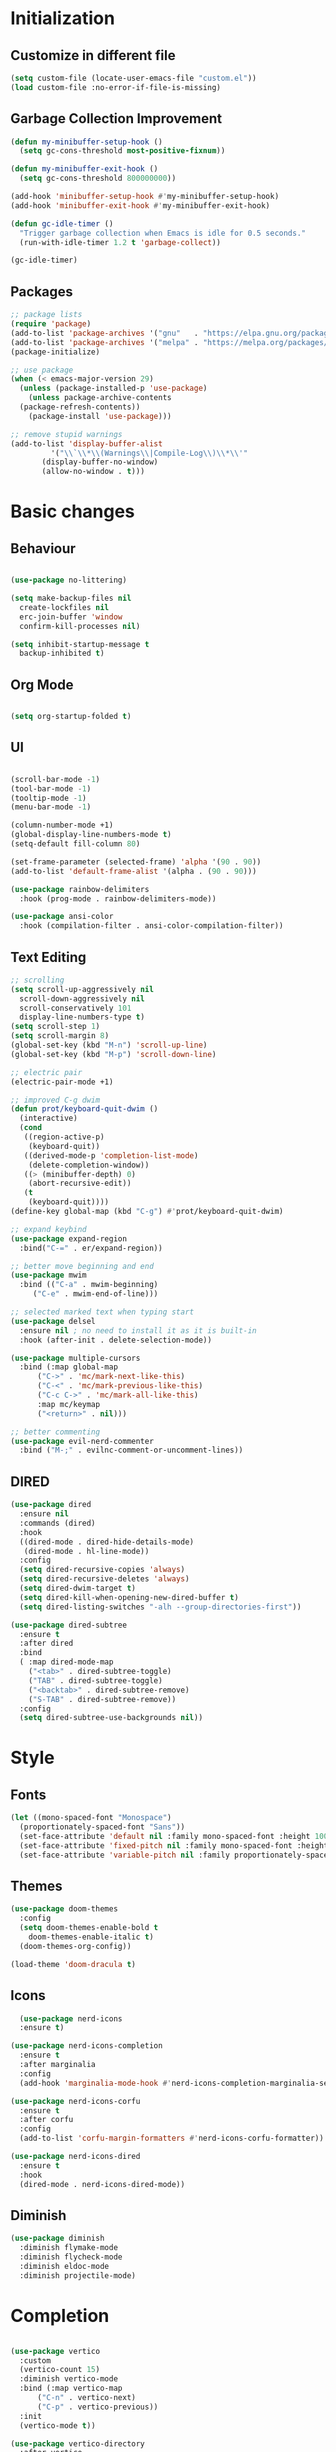 * Initialization
** Customize in different file
#+BEGIN_SRC emacs-lisp
  (setq custom-file (locate-user-emacs-file "custom.el"))
  (load custom-file :no-error-if-file-is-missing)
#+END_SRC
** Garbage Collection Improvement
#+BEGIN_SRC emacs-lisp
  (defun my-minibuffer-setup-hook ()
    (setq gc-cons-threshold most-positive-fixnum))

  (defun my-minibuffer-exit-hook ()
    (setq gc-cons-threshold 800000000))

  (add-hook 'minibuffer-setup-hook #'my-minibuffer-setup-hook)
  (add-hook 'minibuffer-exit-hook #'my-minibuffer-exit-hook)

  (defun gc-idle-timer ()
    "Trigger garbage collection when Emacs is idle for 0.5 seconds."
    (run-with-idle-timer 1.2 t 'garbage-collect))

  (gc-idle-timer)
#+END_SRC
** Packages
#+BEGIN_SRC emacs-lisp
  ;; package lists
  (require 'package)
  (add-to-list 'package-archives '("gnu"   . "https://elpa.gnu.org/packages/"))
  (add-to-list 'package-archives '("melpa" . "https://melpa.org/packages/"))
  (package-initialize)

  ;; use package
  (when (< emacs-major-version 29)
    (unless (package-installed-p 'use-package)
      (unless package-archive-contents
	(package-refresh-contents))
      (package-install 'use-package)))

  ;; remove stupid warnings
  (add-to-list 'display-buffer-alist
	       '("\\`\\*\\(Warnings\\|Compile-Log\\)\\*\\'"
		 (display-buffer-no-window)
		 (allow-no-window . t)))

#+END_SRC

* Basic changes
** Behaviour
#+BEGIN_SRC emacs-lisp

  (use-package no-littering)

  (setq make-backup-files nil
	create-lockfiles nil
	erc-join-buffer 'window
	confirm-kill-processes nil)

  (setq inhibit-startup-message t
	backup-inhibited t)

#+END_SRC
** Org Mode
#+BEGIN_SRC emacs-lisp

  (setq org-startup-folded t)

#+END_SRC
** UI
#+BEGIN_SRC emacs-lisp

  (scroll-bar-mode -1)
  (tool-bar-mode -1)
  (tooltip-mode -1)
  (menu-bar-mode -1)

  (column-number-mode +1)
  (global-display-line-numbers-mode t)
  (setq-default fill-column 80)

  (set-frame-parameter (selected-frame) 'alpha '(90 . 90))
  (add-to-list 'default-frame-alist '(alpha . (90 . 90)))

  (use-package rainbow-delimiters
    :hook (prog-mode . rainbow-delimiters-mode))

  (use-package ansi-color
    :hook (compilation-filter . ansi-color-compilation-filter))

#+END_SRC
** Text Editing
#+BEGIN_SRC emacs-lisp
  ;; scrolling
  (setq scroll-up-aggressively nil
	scroll-down-aggressively nil
	scroll-conservatively 101
	display-line-numbers-type t)
  (setq scroll-step 1)
  (setq scroll-margin 8)
  (global-set-key (kbd "M-n") 'scroll-up-line)
  (global-set-key (kbd "M-p") 'scroll-down-line)

  ;; electric pair
  (electric-pair-mode +1)

  ;; improved C-g dwim
  (defun prot/keyboard-quit-dwim ()
    (interactive)
    (cond
     ((region-active-p)
      (keyboard-quit))
     ((derived-mode-p 'completion-list-mode)
      (delete-completion-window))
     ((> (minibuffer-depth) 0)
      (abort-recursive-edit))
     (t
      (keyboard-quit))))
  (define-key global-map (kbd "C-g") #'prot/keyboard-quit-dwim)

  ;; expand keybind
  (use-package expand-region
    :bind("C-=" . er/expand-region))

  ;; better move beginning and end
  (use-package mwim
    :bind (("C-a" . mwim-beginning)
	   ("C-e" . mwim-end-of-line)))

  ;; selected marked text when typing start
  (use-package delsel
    :ensure nil ; no need to install it as it is built-in
    :hook (after-init . delete-selection-mode))

  (use-package multiple-cursors
    :bind (:map global-map
		("C->" . 'mc/mark-next-like-this)
		("C-<" . 'mc/mark-previous-like-this)
		("C-c C->" . 'mc/mark-all-like-this)
		:map mc/keymap
		("<return>" . nil)))

  ;; better commenting
  (use-package evil-nerd-commenter
    :bind ("M-;" . evilnc-comment-or-uncomment-lines))
#+END_SRC
** DIRED
#+BEGIN_SRC emacs-lisp
  (use-package dired
    :ensure nil
    :commands (dired)
    :hook
    ((dired-mode . dired-hide-details-mode)
     (dired-mode . hl-line-mode))
    :config
    (setq dired-recursive-copies 'always)
    (setq dired-recursive-deletes 'always)
    (setq dired-dwim-target t)
    (setq dired-kill-when-opening-new-dired-buffer t)
    (setq dired-listing-switches "-alh --group-directories-first"))

  (use-package dired-subtree
    :ensure t
    :after dired
    :bind
    ( :map dired-mode-map
      ("<tab>" . dired-subtree-toggle)
      ("TAB" . dired-subtree-toggle)
      ("<backtab>" . dired-subtree-remove)
      ("S-TAB" . dired-subtree-remove))
    :config
    (setq dired-subtree-use-backgrounds nil))
#+END_SRC
* Style
** Fonts
#+BEGIN_SRC emacs-lisp
  (let ((mono-spaced-font "Monospace")
	(proportionately-spaced-font "Sans"))
    (set-face-attribute 'default nil :family mono-spaced-font :height 100)
    (set-face-attribute 'fixed-pitch nil :family mono-spaced-font :height 1.0)
    (set-face-attribute 'variable-pitch nil :family proportionately-spaced-font :height 1.0))
#+END_SRC
** Themes
#+BEGIN_SRC emacs-lisp
  (use-package doom-themes
    :config
    (setq doom-themes-enable-bold t
	  doom-themes-enable-italic t)
    (doom-themes-org-config))

  (load-theme 'doom-dracula t)
#+END_SRC
** Icons
#+BEGIN_SRC emacs-lisp
  (use-package nerd-icons
  :ensure t)

(use-package nerd-icons-completion
  :ensure t
  :after marginalia
  :config
  (add-hook 'marginalia-mode-hook #'nerd-icons-completion-marginalia-setup))

(use-package nerd-icons-corfu
  :ensure t
  :after corfu
  :config
  (add-to-list 'corfu-margin-formatters #'nerd-icons-corfu-formatter))

(use-package nerd-icons-dired
  :ensure t
  :hook
  (dired-mode . nerd-icons-dired-mode))
#+END_SRC
** Diminish
#+BEGIN_SRC emacs-lisp
  (use-package diminish
    :diminish flymake-mode
    :diminish flycheck-mode
    :diminish eldoc-mode
    :diminish projectile-mode)
#+END_SRC
* Completion
#+BEGIN_SRC emacs-lisp

  (use-package vertico
    :custom
    (vertico-count 15)
    :diminish vertico-mode
    :bind (:map vertico-map
		("C-n" . vertico-next)
		("C-p" . vertico-previous))
    :init
    (vertico-mode t))

  (use-package vertico-directory
    :after vertico
    :ensure nil
    ;; More convenient directory navigation commands
    :bind (:map vertico-map
		("RET" . vertico-directory-enter)
		("DEL" . vertico-directory-delete-char)
		("M-DEL" . vertico-directory-delete-word)))

  (use-package consult
    :custom
    ;; Disable preview
    (consult-preview-key nil)
    :bind
    (("C-x b" . 'consult-buffer)    ;; Switch buffer, including recentf and bookmarks
     ("M-l"   . 'consult-git-grep)  ;; Search inside a project
     ("M-y"   . 'consult-yank-pop)  ;; Paste by selecting the kill-ring
     ("M-s"   . 'consult-line)      ;; Search current buffer, like swiper
     ("C-c i" . 'consult-imenu)     ;; Search the imenu
     ))

  (use-package marginalia
    :after vertico
    :custom
    (marginalia-annotators '(marginalia-annotators-heavy marginalia-annotators-light nil))
    :config
    (marginalia-mode))

  (use-package orderless
    :config
    (setq completion-styles '(orderless partial-completion basic)
	  completion-category-defaults nil
	  completion-category-overrides '((file (styles . (partial-completion))))))

  (use-package embark
    :bind
    (("C-."   . embark-act)         ;; Begin the embark process
     ("C-;"   . embark-dwim)        ;; good alternative: M-.
     ("C-h B" . embark-bindings)) ;; alternative for `describe-bindings'
    :config
    (use-package embark-consult))

  (use-package savehist
    :ensure nil ; it is built-in
    :hook (after-init . savehist-mode))

#+END_SRC

* Development
** Magit
#+BEGIN_SRC emacs-lisp
  (use-package transient)
  (use-package magit
    :bind (("C-x g" . magit-status))
    :custom
    (magit-display-buffer-function #'magit-display-buffer-same-window-except-diff-v1))
#+END_SRC
** Projectile
#+BEGIN_SRC emacs-lisp
  (use-package projectile  
    :init
    (projectile-mode t)
    :bind (:map projectile-mode-map
		("C-c p" . projectile-command-map)))
#+END_SRC

** Extra Modes
#+BEGIN_SRC emacs-lisp
  (use-package markdown-mode
    :mode ("\\.md\\'" . markdown-mode))

  (use-package cmake-mode)
  (use-package cmake-font-lock)

  (use-package glsl-mode)

#+END_SRC

** yasnippet
#+BEGIN_SRC emacs-lisp
  (use-package yasnippet
    :config
    (yas-global-mode t)
    :diminish yas-minor-mode)

  (use-package yasnippet-snippets)

#+END_SRC

** LSP
#+BEGIN_SRC emacs-lisp

    (use-package lsp-mode
      :commands (lsp lsp-deferred)
      :init
      (setq lsp-keymap-prefix "C-c l"
	    lsp-headerline-breadcrumb-enable nil
	    lsp-lens-enable nil
	    lsp-completion-enable-additional-text-edit nil)
      (defun my/lsp-mode-setup-completion ()
	(setf (alist-get 'styles (alist-get 'lsp-capf completion-category-defaults))
	      '(orderless))) ;; Configure orderless
      :hook ((lsp-completion-mode . my/lsp-mode-setup-completion)
	     (c-mode . lsp-deferred)
	     (c++-mode . lsp-deferred)
	     (python-mode . lsp-deferred)
	     (csharp-mode . lsp-deferred))

      :custom
      (lsp-completion-provider :none) ; corfu
      (lsp-idle-delay 0.05)
    
      )

    (use-package lsp-ui
      :hook (lsp-mode . lsp-ui-mode)
      :bind (
	     ("C-c r" . lsp-ui-peek-find-references)
	     ("C-c d" . lsp-ui-peek-find-definitions) 
	     ))


#+END_SRC

** Flycheck
#+BEGIN_SRC emacs-lisp
    (use-package flycheck
    :config
    (add-hook 'after-init-hook #'global-flycheck-mode))
#+END_SRC

** Corfu
#+BEGIN_SRC emacs-lisp
  (use-package corfu
    :ensure t
    :custom
    (corfu-cycle t)
    (corfu-auto t)
    (corfu-auto-prefix 2)
    (corfu-auto-delay 0.05)
    (corfu-popupinfo-delay '(0.2 . 0.1))
    (corfu-preview-current 'insert)
    (corfu-preselect 'first)
    (corfu-on-exact-match nil)
    :bind (:map corfu-map
		("C-g" . corfu-quit))
    :init
    (global-corfu-mode)
    (corfu-history-mode)
    (corfu-popupinfo-mode))

  (defun corfu-lsp-setup ()
    (setq-local completion-styles '(orderless)
		completion-category-defaults nil))
  (add-hook 'lsp-completion-mode-hook #'corfu-lsp-setup)
#+END_SRC

** C Mode Hook
#+BEGIN_SRC emacs-lisp

    (defun my-c-mode-common-hook ()
      ;; my customizations for all of c-mode, c++-mode, objc-mode, java-mode
      (setq c-default-style "k&r"
	    c-basic-offset 4
	    tab-width 4
	    indent-tabs-mode t
	    backward-delete-char-untabify-method "hungry")
      (c-set-offset 'arglist-intro '+)
      (add-to-list 'c-offsets-alist '(arglist-close . c-lineup-close-paren)))
    (add-hook 'c-mode-common-hook 'my-c-mode-common-hook)

#+END_SRC

** LSP Booster
#+BEGIN_SRC emacs-lisp
  (defun lsp-booster--advice-json-parse (old-fn &rest args)
    "Try to parse bytecode instead of json."
    (or
     (when (equal (following-char) ?#)
       (let ((bytecode (read (current-buffer))))
	 (when (byte-code-function-p bytecode)
	   (funcall bytecode))))
     (apply old-fn args)))
  (advice-add (if (progn (require 'json)
			 (fboundp 'json-parse-buffer))
		  'json-parse-buffer
		'json-read)
	      :around
	      #'lsp-booster--advice-json-parse)

  (defun lsp-booster--advice-final-command (old-fn cmd &optional test?)
    "Prepend emacs-lsp-booster command to lsp CMD."
    (let ((orig-result (funcall old-fn cmd test?)))
      (if (and (not test?)                             ;; for check lsp-server-present?
	       (not (file-remote-p default-directory)) ;; see lsp-resolve-final-command, it would add extra shell wrapper
	       lsp-use-plists
	       (not (functionp 'json-rpc-connection))  ;; native json-rpc
	       (executable-find "emacs-lsp-booster"))
	  (progn
	    (when-let ((command-from-exec-path (executable-find (car orig-result))))  ;; resolve command from exec-path (in case not found in $PATH)
	      (setcar orig-result command-from-exec-path))
	    (message "Using emacs-lsp-booster for %s!" orig-result)
	    (cons "emacs-lsp-booster" orig-result))
	orig-result)))
  (advice-add 'lsp-resolve-final-command :around #'lsp-booster--advice-final-command)
#+END_SRC
** Keybinds
#+BEGIN_SRC emacs-lisp
  (global-set-key (kbd "C-c e") 'consult-flymake)
  (global-set-key (kbd "C-c f") 'ff-find-other-file)

#+END_SRC
